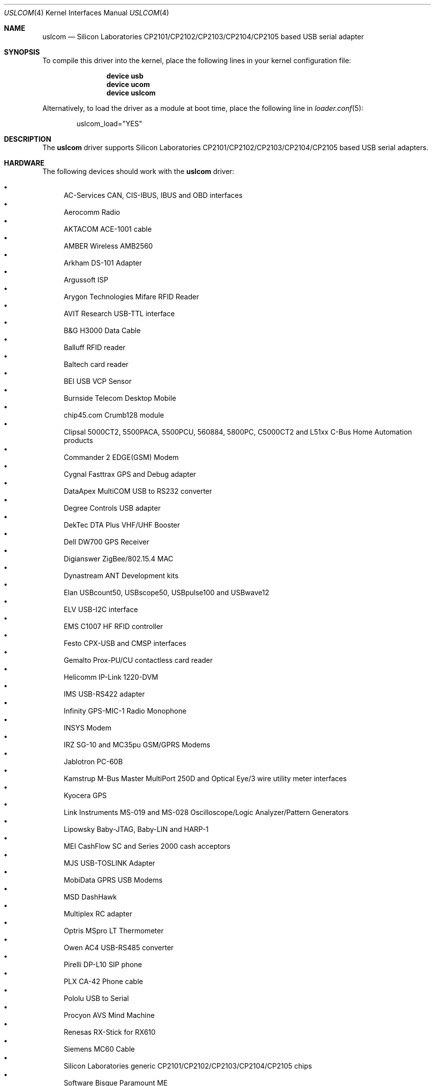 .\"	$OpenBSD: uslcom.4,v 1.6 2007/10/08 03:10:42 jcs Exp $
.\"
.\" Copyright (c) 2006 Jonathan Gray <jsg@openbsd.org>
.\"
.\" Permission to use, copy, modify, and distribute this software for any
.\" purpose with or without fee is hereby granted, provided that the above
.\" copyright notice and this permission notice appear in all copies.
.\"
.\" THE SOFTWARE IS PROVIDED "AS IS" AND THE AUTHOR DISCLAIMS ALL WARRANTIES
.\" WITH REGARD TO THIS SOFTWARE INCLUDING ALL IMPLIED WARRANTIES OF
.\" MERCHANTABILITY AND FITNESS. IN NO EVENT SHALL THE AUTHOR BE LIABLE FOR
.\" ANY SPECIAL, DIRECT, INDIRECT, OR CONSEQUENTIAL DAMAGES OR ANY DAMAGES
.\" WHATSOEVER RESULTING FROM LOSS OF USE, DATA OR PROFITS, WHETHER IN AN
.\" ACTION OF CONTRACT, NEGLIGENCE OR OTHER TORTIOUS ACTION, ARISING OUT OF
.\" OR IN CONNECTION WITH THE USE OR PERFORMANCE OF THIS SOFTWARE.
.\"
.\" $FreeBSD: release/10.4.0/share/man/man4/uslcom.4 239037 2012-08-04 15:11:36Z gavin $
.\"
.Dd August 4, 2012
.Dt USLCOM 4
.Os
.Sh NAME
.Nm uslcom
.Nd Silicon Laboratories CP2101/CP2102/CP2103/CP2104/CP2105 based USB serial adapter
.Sh SYNOPSIS
To compile this driver into the kernel,
place the following lines in your
kernel configuration file:
.Bd -ragged -offset indent
.Cd "device usb"
.Cd "device ucom"
.Cd "device uslcom"
.Ed
.Pp
Alternatively, to load the driver as a
module at boot time, place the following line in
.Xr loader.conf 5 :
.Bd -literal -offset indent
uslcom_load="YES"
.Ed
.Sh DESCRIPTION
The
.Nm
driver supports Silicon Laboratories CP2101/CP2102/CP2103/CP2104/CP2105
based USB serial adapters.
.Sh HARDWARE
The following devices should work with the
.Nm
driver:
.Pp
.Bl -bullet -compact
.It
AC-Services CAN, CIS-IBUS, IBUS and OBD interfaces
.It
Aerocomm Radio
.It
AKTACOM ACE-1001 cable
.It
AMBER Wireless AMB2560
.It
Arkham DS-101 Adapter
.It
Argussoft ISP
.It
Arygon Technologies Mifare RFID Reader
.It
AVIT Research USB-TTL interface
.It
B&G H3000 Data Cable
.It
Balluff RFID reader
.It
Baltech card reader
.It
BEI USB VCP Sensor
.It
Burnside Telecom Desktop Mobile
.It
chip45.com Crumb128 module
.It
Clipsal 5000CT2, 5500PACA, 5500PCU, 560884, 5800PC, C5000CT2
and L51xx C-Bus Home Automation products
.It
Commander 2 EDGE(GSM) Modem
.It
Cygnal Fasttrax GPS and Debug adapter
.It
DataApex MultiCOM USB to RS232 converter
.It
Degree Controls USB adapter
.It
DekTec DTA Plus VHF/UHF Booster
.It
Dell DW700 GPS Receiver
.It
Digianswer ZigBee/802.15.4 MAC
.It
Dynastream ANT Development kits
.It
Elan USBcount50, USBscope50, USBpulse100 and USBwave12
.It
ELV USB-I2C interface
.It
EMS C1007 HF RFID controller
.It
Festo CPX-USB and CMSP interfaces
.It
Gemalto Prox-PU/CU contactless card reader
.It
Helicomm IP-Link 1220-DVM
.It
IMS USB-RS422 adapter
.It
Infinity GPS-MIC-1 Radio Monophone
.It
INSYS Modem
.It
IRZ SG-10 and MC35pu GSM/GPRS Modems
.It
Jablotron PC-60B
.It
Kamstrup M-Bus Master MultiPort 250D
and Optical Eye/3 wire utility meter interfaces
.It
Kyocera GPS
.It
Link Instruments MS-019 and MS-028
Oscilloscope/Logic Analyzer/Pattern Generators
.It
Lipowsky Baby-JTAG, Baby-LIN and HARP-1
.It
MEI CashFlow SC and Series 2000 cash acceptors
.It
MJS USB-TOSLINK Adapter
.It
MobiData GPRS USB Modems
.It
MSD DashHawk
.It
Multiplex RC adapter
.It
Optris MSpro LT Thermometer
.It
Owen AC4 USB-RS485 converter
.It
Pirelli DP-L10 SIP phone
.It
PLX CA-42 Phone cable
.It
Pololu USB to Serial
.It
Procyon AVS Mind Machine
.It
Renesas RX-Stick for RX610
.It
Siemens MC60 Cable
.It
Silicon Laboratories generic CP2101/CP2102/CP2103/CP2104/CP2105 chips
.It
Software Bisque Paramount ME
.It
SPORTident BSM7-D USB
.It
Suunto Sports Instrument
.It
Syntech CipherLab USB Barcode Scanner
.It
T-Com TC 300 SIP phone
.It
Tams Master Easy Control
.It
Telegesis ETRX2USB
.It
Timewave HamLinkUSB
.It
Tracient RFID Reader
.It
Track Systems Traqmate
.It
Vaisala USB Instrument cable
.It
VStabi Controller
.It
WAGO 750-923 USB Service Cable
.It
WaveSense Jazz Blood Glucose Meter
.It
WIENER Plein & Baus CML Data Logger, RCM Remote,
and PL512 and MPOD PSUs
.It
WMR RIGblaster Plug&Play and RIGtalk RT1
.It
Zephyr Bioharness
.El
.Sh SEE ALSO
.Xr tty 4 ,
.Xr ucom 4 ,
.Xr usb 4
.Sh HISTORY
The
.Nm
device driver first appeared in
.Ox 4.0 .
The first
.Fx
release to include it was
.Fx 7.1 .
.Sh AUTHORS
The
.Nm
driver was written by
.An Jonathan Gray Aq jsg@openbsd.org .
